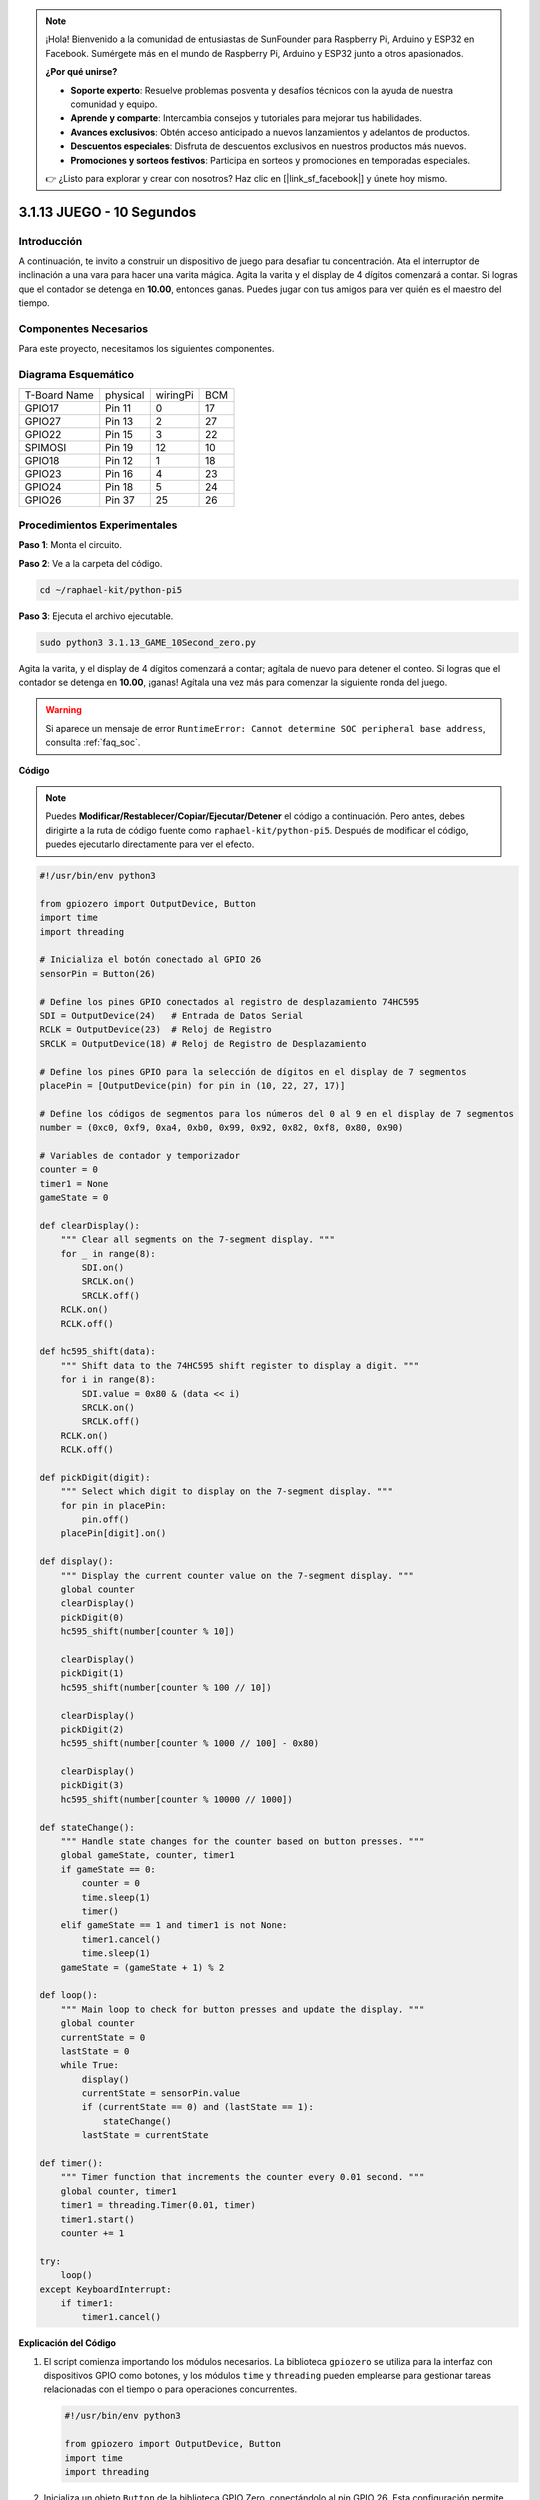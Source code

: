.. note::

    ¡Hola! Bienvenido a la comunidad de entusiastas de SunFounder para Raspberry Pi, Arduino y ESP32 en Facebook. Sumérgete más en el mundo de Raspberry Pi, Arduino y ESP32 junto a otros apasionados.

    **¿Por qué unirse?**

    - **Soporte experto**: Resuelve problemas posventa y desafíos técnicos con la ayuda de nuestra comunidad y equipo.
    - **Aprende y comparte**: Intercambia consejos y tutoriales para mejorar tus habilidades.
    - **Avances exclusivos**: Obtén acceso anticipado a nuevos lanzamientos y adelantos de productos.
    - **Descuentos especiales**: Disfruta de descuentos exclusivos en nuestros productos más nuevos.
    - **Promociones y sorteos festivos**: Participa en sorteos y promociones en temporadas especiales.

    👉 ¿Listo para explorar y crear con nosotros? Haz clic en [|link_sf_facebook|] y únete hoy mismo.

.. _py_pi5_10s:

3.1.13 JUEGO - 10 Segundos
=============================

Introducción
----------------------

A continuación, te invito a construir un dispositivo de juego para desafiar 
tu concentración. Ata el interruptor de inclinación a una vara para hacer una 
varita mágica. Agita la varita y el display de 4 dígitos comenzará a contar. 
Si logras que el contador se detenga en **10.00**, entonces ganas. Puedes jugar 
con tus amigos para ver quién es el maestro del tiempo.


Componentes Necesarios
------------------------------

Para este proyecto, necesitamos los siguientes componentes.

.. image:: ../python_pi5/img/4.1.18_game_10_second_list.png
    :width: 800
    :align: center

.. Sería conveniente comprar un kit completo. Aquí tienes el enlace: 

.. .. list-table::
..     :widths: 20 20 20
..     :header-rows: 1

..     *   - Nombre
..         - ELEMENTOS EN ESTE KIT
..         - ENLACE
..     *   - Kit Raphael
..         - 337
..         - |link_Raphael_kit|

.. También puedes comprarlos por separado en los enlaces a continuación.

.. .. list-table::
..     :widths: 30 20
..     :header-rows: 1

..     *   - INTRODUCCIÓN A LOS COMPONENTES
..         - ENLACE DE COMPRA

..     *   - :ref:`gpio_extension_board`
..         - |link_gpio_board_buy|
..     *   - :ref:`breadboard`
..         - |link_breadboard_buy|
..     *   - :ref:`wires`
..         - |link_wires_buy|
..     *   - :ref:`resistor`
..         - |link_resistor_buy|
..     *   - :ref:`4_digit`
..         - \-
..     *   - :ref:`74hc595`
..         - |link_74hc595_buy|
..     *   - :ref:`tilt_switch`
..         - \-

Diagrama Esquemático
------------------------

============ ======== ======== ===
T-Board Name physical wiringPi BCM
GPIO17       Pin 11   0        17
GPIO27       Pin 13   2        27
GPIO22       Pin 15   3        22
SPIMOSI      Pin 19   12       10
GPIO18       Pin 12   1        18
GPIO23       Pin 16   4        23
GPIO24       Pin 18   5        24
GPIO26       Pin 37   25       26
============ ======== ======== ===

.. image:: ../python_pi5/img/4.1.18_game_10_second_schematic.png
   :align: center

Procedimientos Experimentales
---------------------------------

**Paso 1**: Monta el circuito.

.. image:: ../python_pi5/img/4.1.18_game_10_second_circuit.png

**Paso 2**: Ve a la carpeta del código.

.. raw:: html

   <run></run>

.. code-block::

    cd ~/raphael-kit/python-pi5

**Paso 3**: Ejecuta el archivo ejecutable.

.. raw:: html

   <run></run>

.. code-block::

    sudo python3 3.1.13_GAME_10Second_zero.py

Agita la varita, y el display de 4 dígitos comenzará a contar; 
agítala de nuevo para detener el conteo. Si logras que el contador 
se detenga en **10.00**, ¡ganas! Agítala una vez más para comenzar 
la siguiente ronda del juego.

.. warning::

    Si aparece un mensaje de error ``RuntimeError: Cannot determine SOC peripheral base address``, consulta :ref:`faq_soc`.

**Código**

.. note::
    Puedes **Modificar/Restablecer/Copiar/Ejecutar/Detener** el código a continuación. Pero antes, debes dirigirte a la ruta de código fuente como ``raphael-kit/python-pi5``. Después de modificar el código, puedes ejecutarlo directamente para ver el efecto.

.. raw:: html

    <run></run>

.. code-block:: python

    #!/usr/bin/env python3

    from gpiozero import OutputDevice, Button
    import time
    import threading

    # Inicializa el botón conectado al GPIO 26
    sensorPin = Button(26)

    # Define los pines GPIO conectados al registro de desplazamiento 74HC595
    SDI = OutputDevice(24)   # Entrada de Datos Serial
    RCLK = OutputDevice(23)  # Reloj de Registro
    SRCLK = OutputDevice(18) # Reloj de Registro de Desplazamiento

    # Define los pines GPIO para la selección de dígitos en el display de 7 segmentos
    placePin = [OutputDevice(pin) for pin in (10, 22, 27, 17)]

    # Define los códigos de segmentos para los números del 0 al 9 en el display de 7 segmentos
    number = (0xc0, 0xf9, 0xa4, 0xb0, 0x99, 0x92, 0x82, 0xf8, 0x80, 0x90)

    # Variables de contador y temporizador
    counter = 0
    timer1 = None
    gameState = 0

    def clearDisplay():
        """ Clear all segments on the 7-segment display. """
        for _ in range(8):
            SDI.on()
            SRCLK.on()
            SRCLK.off()
        RCLK.on()
        RCLK.off()

    def hc595_shift(data):
        """ Shift data to the 74HC595 shift register to display a digit. """
        for i in range(8):
            SDI.value = 0x80 & (data << i)
            SRCLK.on()
            SRCLK.off()
        RCLK.on()
        RCLK.off()

    def pickDigit(digit):
        """ Select which digit to display on the 7-segment display. """
        for pin in placePin:
            pin.off()
        placePin[digit].on()

    def display():
        """ Display the current counter value on the 7-segment display. """
        global counter
        clearDisplay()
        pickDigit(0)
        hc595_shift(number[counter % 10])

        clearDisplay()
        pickDigit(1)
        hc595_shift(number[counter % 100 // 10])

        clearDisplay()
        pickDigit(2)
        hc595_shift(number[counter % 1000 // 100] - 0x80)

        clearDisplay()
        pickDigit(3)
        hc595_shift(number[counter % 10000 // 1000])

    def stateChange():
        """ Handle state changes for the counter based on button presses. """
        global gameState, counter, timer1
        if gameState == 0:
            counter = 0
            time.sleep(1)
            timer()
        elif gameState == 1 and timer1 is not None:
            timer1.cancel()
            time.sleep(1)
        gameState = (gameState + 1) % 2

    def loop():
        """ Main loop to check for button presses and update the display. """
        global counter
        currentState = 0
        lastState = 0
        while True:
            display()
            currentState = sensorPin.value
            if (currentState == 0) and (lastState == 1):
                stateChange()
            lastState = currentState

    def timer():
        """ Timer function that increments the counter every 0.01 second. """
        global counter, timer1
        timer1 = threading.Timer(0.01, timer)
        timer1.start()
        counter += 1

    try:
        loop()
    except KeyboardInterrupt:
        if timer1:
            timer1.cancel()

            
**Explicación del Código**

#. El script comienza importando los módulos necesarios. La biblioteca ``gpiozero`` se utiliza para la interfaz con dispositivos GPIO como botones, y los módulos ``time`` y ``threading`` pueden emplearse para gestionar tareas relacionadas con el tiempo o para operaciones concurrentes.

   .. code-block:: python

       #!/usr/bin/env python3

       from gpiozero import OutputDevice, Button
       import time
       import threading

#. Inicializa un objeto ``Button`` de la biblioteca GPIO Zero, conectándolo al pin GPIO 26. Esta configuración permite detectar las pulsaciones del botón.

   .. code-block:: python

       # Inicializa el botón conectado al GPIO 26
       sensorPin = Button(26)

#. Configura los pines GPIO conectados a las entradas del registro de desplazamiento: Entrada de Datos Serial (SDI), Entrada de Reloj del Registro (RCLK) y Entrada de Reloj del Registro de Desplazamiento (SRCLK).

   .. code-block:: python

       # Define los pines GPIO conectados al registro de desplazamiento 74HC595
       SDI = OutputDevice(24)   # Entrada de Datos Serial
       RCLK = OutputDevice(23)  # Reloj de Registro
       SRCLK = OutputDevice(18) # Reloj de Registro de Desplazamiento

#. Inicializa los pines para cada dígito del display de 7 segmentos y define los códigos binarios para mostrar los números del 0 al 9.

   .. code-block:: python

       # Define los pines GPIO para la selección de dígitos en el display de 7 segmentos
       placePin = [OutputDevice(pin) for pin in (10, 22, 27, 17)]

       # Define códigos de segmentos para los números del 0 al 9 en el display de 7 segmentos
       number = (0xc0, 0xf9, 0xa4, 0xb0, 0x99, 0x92, 0x82, 0xf8, 0x80, 0x90)

#. Funciones para controlar el display de 7 segmentos. ``clearDisplay`` apaga todos los segmentos, ``hc595_shift`` desplaza los datos al registro de desplazamiento, y ``pickDigit`` activa un dígito específico en el display.

   .. code-block:: python

       def clearDisplay():
           """ Clear all segments on the 7-segment display. """
           for _ in range(8):
               SDI.on()
               SRCLK.on()
               SRCLK.off()
           RCLK.on()
           RCLK.off()

       def hc595_shift(data):
           """ Shift data to the 74HC595 shift register to display a digit. """
           for i in range(8):
               SDI.value = 0x80 & (data << i)
               SRCLK.on()
               SRCLK.off()
           RCLK.on()
           RCLK.off()

       def pickDigit(digit):
           """ Select which digit to display on the 7-segment display. """
           for pin in placePin:
               pin.off()
           placePin[digit].on()

#. Función para mostrar el valor actual del contador en el display de 7 segmentos.

   .. code-block:: python

       def display():
           """ Display the current counter value on the 7-segment display. """
           global counter
           clearDisplay()
           pickDigit(0)
           hc595_shift(number[counter % 10])

           clearDisplay()
           pickDigit(1)
           hc595_shift(number[counter % 100 // 10])

           clearDisplay()
           pickDigit(2)
           hc595_shift(number[counter % 1000 // 100] - 0x80)

           clearDisplay()
           pickDigit(3)
           hc595_shift(number[counter % 10000 // 1000])

#. Función para gestionar los cambios de estado (inicio/detención) del contador según las pulsaciones del botón.

   .. code-block:: python

       def stateChange():
           """ Handle state changes for the counter based on button presses. """
           global gameState, counter, timer1
           if gameState == 0:
               counter = 0
               time.sleep(1)
               timer()
           elif gameState == 1 and timer1 is not None:
               timer1.cancel()
               time.sleep(1)
           gameState = (gameState + 1) % 2

#. Bucle principal que verifica continuamente el estado del botón y actualiza el display. Llama a ``stateChange`` cuando cambia el estado del botón.

   .. code-block:: python

       def loop():
           """ Main loop to check for button presses and update the display. """
           global counter
           currentState = 0
           lastState = 0
           while True:
               display()
               currentState = sensorPin.value
               if (currentState == 0) and (lastState == 1):
                   stateChange()
               lastState = currentState

#. Función de temporizador que incrementa el contador a intervalos regulares (cada 0.01 segundos).

   .. code-block:: python

       def timer():
           """ Timer function that increments the counter every 0.01 second. """
           global counter, timer1
           timer1 = threading.Timer(0.01, timer)
           timer1.start()
           counter += 1

#. Ejecuta el bucle principal y permite una salida limpia del programa usando una interrupción de teclado (Ctrl+C).

   .. code-block:: python

       try:
           loop()
       except KeyboardInterrupt:
           if timer1:
               timer1.cancel()